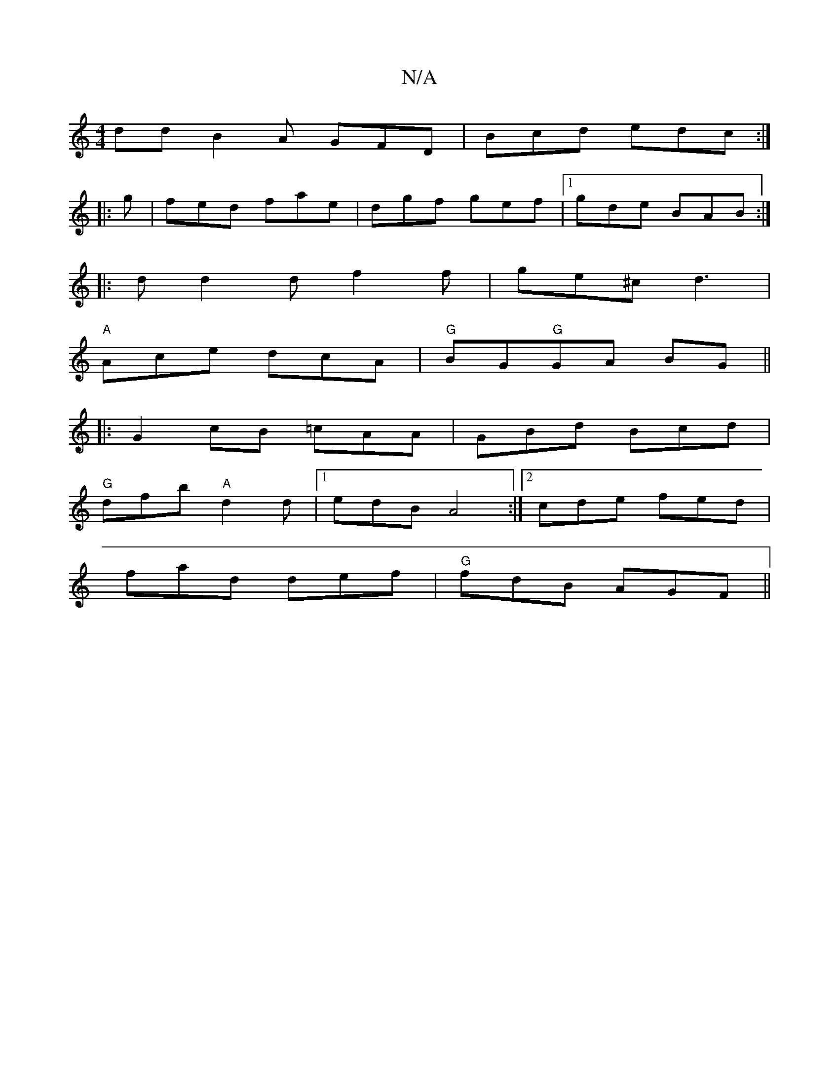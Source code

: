 X:1
T:N/A
M:4/4
R:N/A
K:Cmajor
dd B2A GFD|Bcd edc:|
|:g|fed fae|dgf gef|1 gde BAB:|
|: d d2 df2f | ge^c d3 |
"A"Ace dcA|"G"BG"G"GA BG ||
|:G2 cB =cAA |GBd Bcd |
"G"dfb "A"d2d |[1 edB A4 :|2 cde fed |
fad def | "G" fdB AGF ||


E:F3